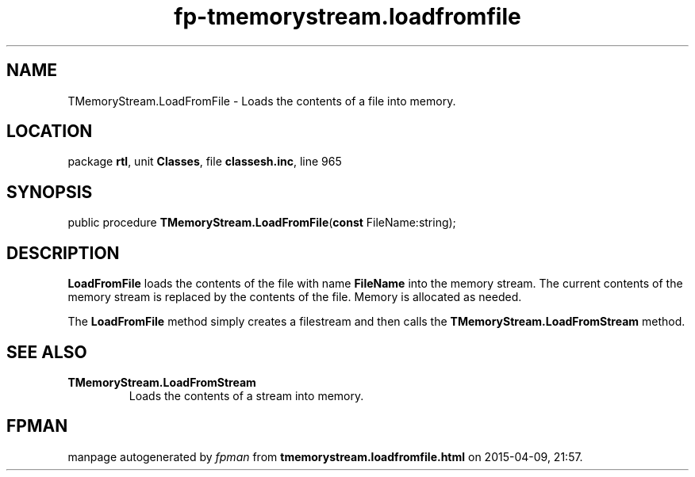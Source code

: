 .\" file autogenerated by fpman
.TH "fp-tmemorystream.loadfromfile" 3 "2014-03-14" "fpman" "Free Pascal Programmer's Manual"
.SH NAME
TMemoryStream.LoadFromFile - Loads the contents of a file into memory.
.SH LOCATION
package \fBrtl\fR, unit \fBClasses\fR, file \fBclassesh.inc\fR, line 965
.SH SYNOPSIS
public procedure \fBTMemoryStream.LoadFromFile\fR(\fBconst\fR FileName:string);
.SH DESCRIPTION
\fBLoadFromFile\fR loads the contents of the file with name \fBFileName\fR into the memory stream. The current contents of the memory stream is replaced by the contents of the file. Memory is allocated as needed.

The \fBLoadFromFile\fR method simply creates a filestream and then calls the \fBTMemoryStream.LoadFromStream\fR method.


.SH SEE ALSO
.TP
.B TMemoryStream.LoadFromStream
Loads the contents of a stream into memory.

.SH FPMAN
manpage autogenerated by \fIfpman\fR from \fBtmemorystream.loadfromfile.html\fR on 2015-04-09, 21:57.

